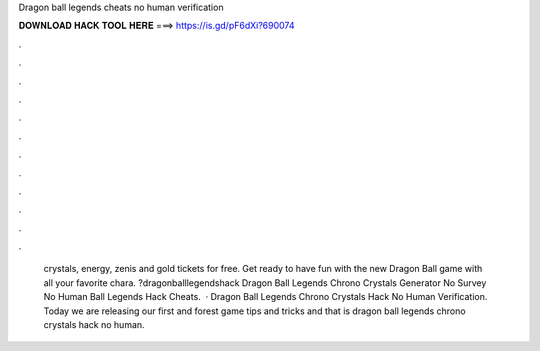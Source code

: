 Dragon ball legends cheats no human verification

𝐃𝐎𝐖𝐍𝐋𝐎𝐀𝐃 𝐇𝐀𝐂𝐊 𝐓𝐎𝐎𝐋 𝐇𝐄𝐑𝐄 ===> https://is.gd/pF6dXi?690074

.

.

.

.

.

.

.

.

.

.

.

.

 crystals, energy, zenis and gold tickets for free. Get ready to have fun with the new Dragon Ball game with all your favorite chara. ?dragonballlegendshack Dragon Ball Legends Chrono Crystals Generator No Survey No Human  Ball Legends Hack Cheats.  · Dragon Ball Legends Chrono Crystals Hack No Human Verification. Today we are releasing our first and forest game tips and tricks and that is dragon ball legends chrono crystals hack no human.